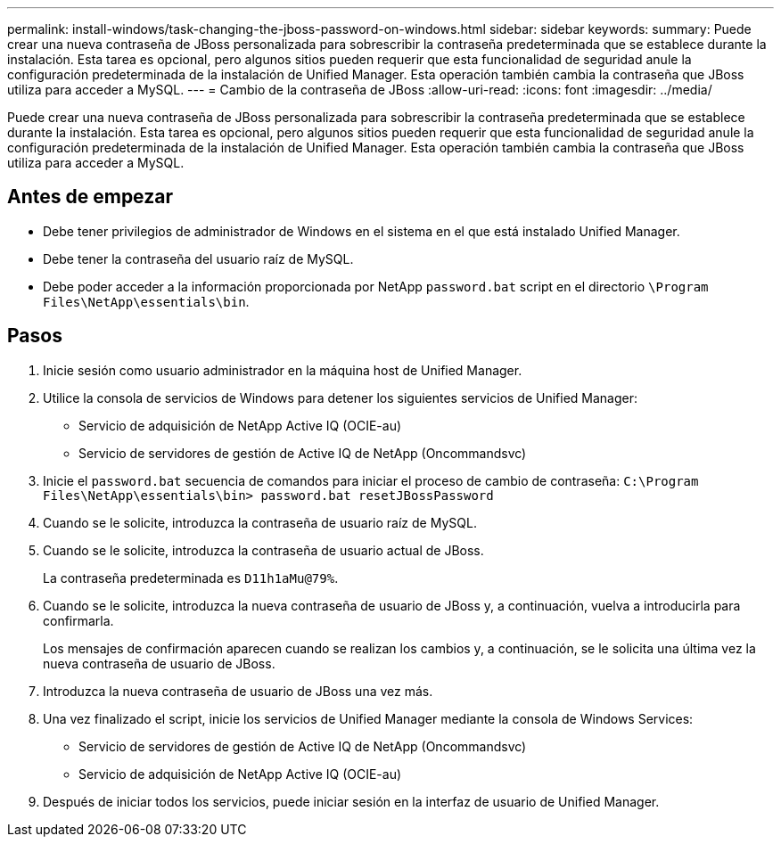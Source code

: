 ---
permalink: install-windows/task-changing-the-jboss-password-on-windows.html 
sidebar: sidebar 
keywords:  
summary: Puede crear una nueva contraseña de JBoss personalizada para sobrescribir la contraseña predeterminada que se establece durante la instalación. Esta tarea es opcional, pero algunos sitios pueden requerir que esta funcionalidad de seguridad anule la configuración predeterminada de la instalación de Unified Manager. Esta operación también cambia la contraseña que JBoss utiliza para acceder a MySQL. 
---
= Cambio de la contraseña de JBoss
:allow-uri-read: 
:icons: font
:imagesdir: ../media/


[role="lead"]
Puede crear una nueva contraseña de JBoss personalizada para sobrescribir la contraseña predeterminada que se establece durante la instalación. Esta tarea es opcional, pero algunos sitios pueden requerir que esta funcionalidad de seguridad anule la configuración predeterminada de la instalación de Unified Manager. Esta operación también cambia la contraseña que JBoss utiliza para acceder a MySQL.



== Antes de empezar

* Debe tener privilegios de administrador de Windows en el sistema en el que está instalado Unified Manager.
* Debe tener la contraseña del usuario raíz de MySQL.
* Debe poder acceder a la información proporcionada por NetApp `password.bat` script en el directorio `\Program Files\NetApp\essentials\bin`.




== Pasos

. Inicie sesión como usuario administrador en la máquina host de Unified Manager.
. Utilice la consola de servicios de Windows para detener los siguientes servicios de Unified Manager:
+
** Servicio de adquisición de NetApp Active IQ (OCIE-au)
** Servicio de servidores de gestión de Active IQ de NetApp (Oncommandsvc)


. Inicie el `password.bat` secuencia de comandos para iniciar el proceso de cambio de contraseña: `C:\Program Files\NetApp\essentials\bin> password.bat resetJBossPassword`
. Cuando se le solicite, introduzca la contraseña de usuario raíz de MySQL.
. Cuando se le solicite, introduzca la contraseña de usuario actual de JBoss.
+
La contraseña predeterminada es `D11h1aMu@79%`.

. Cuando se le solicite, introduzca la nueva contraseña de usuario de JBoss y, a continuación, vuelva a introducirla para confirmarla.
+
Los mensajes de confirmación aparecen cuando se realizan los cambios y, a continuación, se le solicita una última vez la nueva contraseña de usuario de JBoss.

. Introduzca la nueva contraseña de usuario de JBoss una vez más.
. Una vez finalizado el script, inicie los servicios de Unified Manager mediante la consola de Windows Services:
+
** Servicio de servidores de gestión de Active IQ de NetApp (Oncommandsvc)
** Servicio de adquisición de NetApp Active IQ (OCIE-au)


. Después de iniciar todos los servicios, puede iniciar sesión en la interfaz de usuario de Unified Manager.

